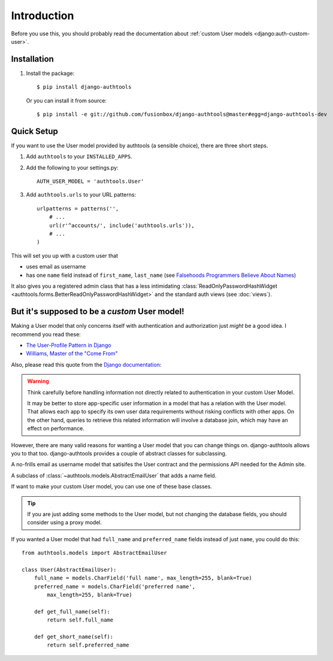 Introduction
============

Before you use this, you should probably read the documentation about :ref:`custom User models <django:auth-custom-user>`.

Installation
------------

1.  Install the package::

        $ pip install django-authtools

    Or you can install it from source::

        $ pip install -e git://github.com/fusionbox/django-authtools@master#egg=django-authtools-dev


Quick Setup
-----------

If you want to use the User model provided by authtools (a sensible choice), there are three short steps.

1.  Add ``authtools`` to your ``INSTALLED_APPS``.

2.  Add the following to your settings.py::

        AUTH_USER_MODEL = 'authtools.User'

3.  Add ``authtools.urls`` to your URL patterns::

        urlpatterns = patterns('',
            # ...
            url(r'^accounts/', include('authtools.urls')),
            # ...
        )

This will set you up with a custom user that

-  uses email as username
-  has one ``name`` field instead of ``first_name``, ``last_name`` (see `Falsehoods Programmers Believe About Names <http://www.kalzumeus.com/2010/06/17/falsehoods-programmers-believe-about-names/>`_)

It also gives you a registered admin class that has a less intimidating
:class:`ReadOnlyPasswordHashWidget <authtools.forms.BetterReadOnlyPasswordHashWidget>`
and the standard auth views (see :doc:`views`).


But it's supposed to be a *custom* User model!
----------------------------------------------

Making a User model that only concerns itself with authentication and
authorization just *might* be a good idea.  I recommend you read these:

-  `The User-Profile Pattern in Django <http://www.fusionbox.com/blog/detail/the-user-profile-pattern-in-django/>`_
-  `Williams, Master of the "Come From" <https://github.com/raganwald/homoiconic/blob/master/2011/11/COMEFROM.md>`_

Also, please read this quote from the `Django documentation
<https://docs.djangoproject.com/en/1.5/topics/auth/customizing/#specifying-a-custom-user-model>`_:

.. warning::

    Think carefully before handling information not directly related to
    authentication in your custom User Model.

    It may be better to store app-specific user information in a model that has
    a relation with the User model. That allows each app to specify its own
    user data requirements without risking conflicts with other apps. On the
    other hand, queries to retrieve this related information will involve a
    database join, which may have an effect on performance.

However, there are many valid reasons for wanting a User model that you can
change things on.  django-authtools allows you to that too.  django-authtools
provides a couple of abstract classes for subclassing.

.. class:: authtools.models.AbstractEmailUser

    A no-frills email as username model that satisifes the User contract and
    the permissions API needed for the Admin site.

.. class:: authtools.models.AbstractNamedUser

    A subclass of :class:`~authtools.models.AbstractEmailUser` that adds a name
    field.

If want to make your custom User model, you can use one of these base classes.

.. tip::

    If you are just adding some methods to the User model, but not changing the
    database fields, you should consider using a proxy model.

If you wanted a User model that had ``full_name`` and ``preferred_name``
fields instead of just ``name``, you could do this::

    from authtools.models import AbstractEmailUser

    class User(AbstractEmailUser):
        full_name = models.CharField('full name', max_length=255, blank=True)
        preferred_name = models.CharField('preferred name',
            max_length=255, blank=True)

        def get_full_name(self):
            return self.full_name

        def get_short_name(self):
            return self.preferred_name
